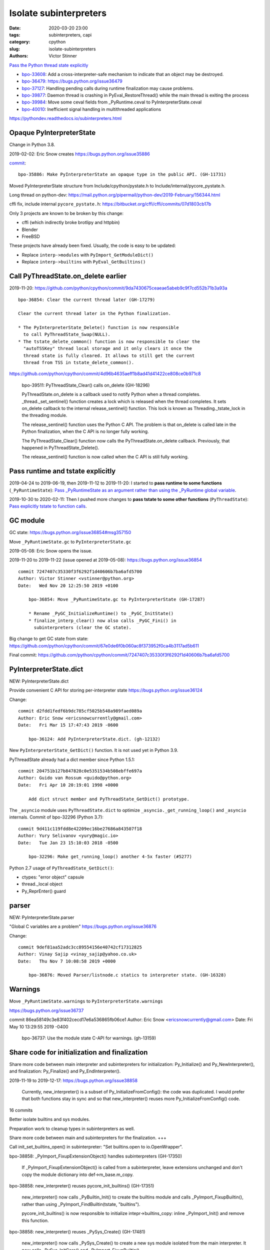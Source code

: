 +++++++++++++++++++++++
Isolate subinterpreters
+++++++++++++++++++++++

:date: 2020-03-20 23:00
:tags: subinterpreters, capi
:category: cpython
:slug: isolate-subinterpreters
:authors: Victor Stinner

`Pass the Python thread state explicitly <{filename}/tstate.rst>`_

* `bpo-33608 <https://bugs.python.org/issue33608>`__:
  Add a cross-interpreter-safe mechanism to indicate that an object may be destroyed.
* `bpo-36479: https://bugs.python.org/issue36479
  <Exit threads when interpreter is finalizing rather than runtime>`_
* `bpo-37127 <https://bugs.python.org/issue37127>`__:
  Handling pending calls during runtime finalization may cause problems.
* `bpo-39877 <https://bugs.python.org/issue39877>`__:
  Daemon thread is crashing in PyEval_RestoreThread() while the main thread is exiting the process
* `bpo-39984 <https://bugs.python.org/issue39984>`__:
  Move some ceval fields from _PyRuntime.ceval to PyInterpreterState.ceval
* `bpo-40010 <https://bugs.python.org/issue40010>`__:
  Inefficient signal handling in multithreaded applications

https://pythondev.readthedocs.io/subinterpreters.html

Opaque PyInterpreterState
=========================

Change in Python 3.8.

2019-02-02: Eric Snow creates https://bugs.python.org/issue35886

`commit <https://github.com/python/cpython/commit/be3b295838547bba267eb08434b418ef0df87ee0>`__::

    bpo-35886: Make PyInterpreterState an opaque type in the public API. (GH-11731)

Moved PyInterpreterState structure from Include/cpython/pystate.h to Include/internal/pycore_pystate.h.

Long thread on python-dev: https://mail.python.org/pipermail/python-dev/2019-February/156344.html

cffi fix, include internal ``pycore_pystate.h``: https://bitbucket.org/cffi/cffi/commits/07d1803cb17b

Only 3 projects are known to be broken by this change:

* cffi (which indirectly broke brotlipy and httpbin)
* Blender
* FreeBSD

These projects have already been fixed. Usually, the code is easy to be
updated:

* Replace ``interp->modules`` with ``PyImport_GetModuleDict()``
* Replace ``interp->builtins`` with ``PyEval_GetBuiltins()``


Call PyThreadState.on_delete earlier
====================================

2019-11-20: https://github.com/python/cpython/commit/9da7430675ceaeae5abeb9c9f7cd552b71b3a93a ::

    bpo-36854: Clear the current thread later (GH-17279)

    Clear the current thread later in the Python finalization.

    * The PyInterpreterState_Delete() function is now responsible
      to call PyThreadState_Swap(NULL).
    * The tstate_delete_common() function is now responsible to clear the
      "autoTSSKey" thread local storage and it only clears it once the
      thread state is fully cleared. It allows to still get the current
      thread from TSS in tstate_delete_common().

https://github.com/python/cpython/commit/4d96b4635aeff1b8ad41d41422ce808ce0b971c8

    bpo-39511: PyThreadState_Clear() calls on_delete (GH-18296)

    PyThreadState.on_delete is a callback used to notify Python when a
    thread completes. _thread._set_sentinel() function creates a lock
    which is released when the thread completes. It sets on_delete
    callback to the internal release_sentinel() function. This lock is
    known as Threading._tstate_lock in the threading module.

    The release_sentinel() function uses the Python C API. The problem is
    that on_delete is called late in the Python finalization, when the C
    API is no longer fully working.

    The PyThreadState_Clear() function now calls the
    PyThreadState.on_delete callback. Previously, that happened in
    PyThreadState_Delete().

    The release_sentinel() function is now called when the C API is still
    fully working.


Pass runtime and tstate explicitly
==================================

2019-04-24 to 2019-06-19, then 2019-11-12 to 2019-11-20: I started to **pass
runtime to some functions** (``_PyRuntimeState``): `Pass _PyRuntimeState as an
argument rather than using the _PyRuntime global variable
<https://bugs.python.org/issue36710>`_.

2019-10-30 to 2020-02-11: Then I pushed more changes to **pass tstate to some
other functions** (``PyThreadState``): `Pass explicitly tstate to function
calls <https://bugs.python.org/issue38644>`_.

GC module
=========

GC state: https://bugs.python.org/issue36854#msg357150

Move ``_PyRuntimeState.gc`` to ``PyInterpreterState.gc``

2019-05-08: Eric Snow opens the issue.

2019-11-20 to 2019-11-22 (issue opened at 2019-05-08): https://bugs.python.org/issue36854

::

    commit 7247407c35330f3f6292f1d40606b7ba6afd5700
    Author: Victor Stinner <vstinner@python.org>
    Date:   Wed Nov 20 12:25:50 2019 +0100

        bpo-36854: Move _PyRuntimeState.gc to PyInterpreterState (GH-17287)

        * Rename _PyGC_InitializeRuntime() to _PyGC_InitState()
        * finalize_interp_clear() now also calls _PyGC_Fini() in
          subinterpreters (clear the GC state).

Big change to get GC state from state: https://github.com/python/cpython/commit/67e0de6f0b060ac8f373952f0ca4b3117ad5b611

Final commit: https://github.com/python/cpython/commit/7247407c35330f3f6292f1d40606b7ba6afd5700


PyInterpreterState.dict
=======================

NEW: PyInterpreterState.dict

Provide convenient C API for storing per-interpreter state
https://bugs.python.org/issue36124

Change::

    commit d2fdd1fedf6b9dc785cf5025b548a989faed089a
    Author: Eric Snow <ericsnowcurrently@gmail.com>
    Date:   Fri Mar 15 17:47:43 2019 -0600

        bpo-36124: Add PyInterpreterState.dict. (gh-12132)

New ``PyInterpreterState_GetDict()`` function. It is not used yet in Python
3.9.

PyThreadState already had a dict member since Python 1.5.1::

    commit 204751b127b847828c0e5351534b508ebffe697a
    Author: Guido van Rossum <guido@python.org>
    Date:   Fri Apr 10 20:19:01 1998 +0000

        Add dict struct member and PyThreadState_GetDict() prototype.

The ``_asyncio`` module uses ``PyThreadState.dict`` to optimize
``_asyncio._get_running_loop()`` and ``_asyncio`` internals. Commit of bpo-32296 (Python 3.7)::

    commit 9d411c119fdd8e42209ec16be27686a843507f18
    Author: Yury Selivanov <yury@magic.io>
    Date:   Tue Jan 23 15:10:03 2018 -0500

        bpo-32296: Make get_running_loop() another 4-5x faster (#5277)

Python 2.7 usage of ``PyThreadState_GetDict()``:

* ctypes: "error object" capsule
* thread._local object
* Py_ReprEnter() guard


parser
======

NEW: PyInterpreterState.parser

"Global C variables are a problem"
https://bugs.python.org/issue36876

Change::

    commit 9def81aa52adc3cc89554156e40742cf17312825
    Author: Vinay Sajip <vinay_sajip@yahoo.co.uk>
    Date:   Thu Nov 7 10:08:58 2019 +0000

        bpo-36876: Moved Parser/listnode.c statics to interpreter state. (GH-16328)


Warnings
========

Move ``_PyRuntimeState.warnings`` to ``PyInterpreterState.warnings``

https://bugs.python.org/issue36737

commit 86ea58149c3e83f402cecd17e6a536865fb06ce1
Author: Eric Snow <ericsnowcurrently@gmail.com>
Date:   Fri May 10 13:29:55 2019 -0400

    bpo-36737: Use the module state C-API for warnings. (gh-13159)



Share code for initialization and finalization
==============================================

Share more code between main interpreter and subinterpreters for
initialization: Py_Initialize() and Py_NewInterpreter(), and finalization:
Py_Finalize() and Py_EndInterpreter().

2019-11-19 to 2019-12-17: https://bugs.python.org/issue38858

    Currently, new_interpreter() is a subset of Py_InitializeFromConfig(): the
    code was duplicated. I would prefer that both functions stay in sync and so
    that new_interpreter() reuses more Py_InitializeFromConfig() code.

16 commits

Better isolate builtins and sys modules.

Preparation work to cleanup types in subinterpreters as well.

Share more code between main and subinterpreters for the finalization. +++

Call init_set_builtins_open() in subinterpreter: "Set builtins.open to io.OpenWrapper".

bpo-38858: _PyImport_FixupExtensionObject() handles subinterpreters (GH-17350)

    If _PyImport_FixupExtensionObject() is called from a subinterpreter,
    leave extensions unchanged and don't copy the module dictionary
    into def->m_base.m_copy.

bpo-38858: new_interpreter() reuses pycore_init_builtins() (GH-17351)

    new_interpreter() now calls _PyBuiltin_Init() to create the builtins
    module and calls _PyImport_FixupBuiltin(), rather than using
    _PyImport_FindBuiltin(tstate, "builtins").

    pycore_init_builtins() is now responsible to initialize
    intepr->builtins_copy: inline _PyImport_Init() and remove this
    function.

bpo-38858: new_interpreter() reuses _PySys_Create() (GH-17481)

    new_interpreter() now calls _PySys_Create() to create a new sys
    module isolated from the main interpreter. It now calls
    _PySys_InitCore() and _PyImport_FixupBuiltin().

    init_interp_main() now calls _PySys_InitMain().


Per-interpreter small integer singletons
========================================

NEW: PyInterpreterState.small_ints

Commit: https://github.com/python/cpython/commit/ef5aa9af7c7e493402ac62009e4400aed7c3d54e

    FYI this change broke librepo which calls PyLong_FromLong() without holding
    the GIL. In Python 3.8, "it works". In Python 3.9, it does crash:
    get_small_int() gets a NULL tstate and then dereference a NULL pointer.

    librepo bug:
    https://bugzilla.redhat.com/show_bug.cgi?id=1788918

    IMHO it's a bug in librepo: the GIL must be held to use Python C API.


Per-interpreter pending calls
=============================

Factor out a private, per-interpreter _Py_AddPendingCall():

* 2019-02-24: commit => reverted 8 days later
* 2019-04-12: 2nd commit => reverted 1h later
* 2019-06-01: 3rd commit => reverted 2 days later

Last attempt: `commit 6a150bca
<https://github.com/python/cpython/commit/6a150bcaeb190d1731b38ab9c7a5d1a352847ddc>`__.

Move some ceval fields from _PyRuntime.ceval to PyInterpreterState.ceval changes::

    commit dab8423d220243efabbbcafafc12d90145539b50
    Author: Victor Stinner <vstinner@python.org>
    Date:   Tue Mar 17 18:56:44 2020 +0100

        bpo-39984: Add PyInterpreterState.ceval (GH-19047)

        subinterpreters: Move _PyRuntimeState.ceval.tracing_possible to
        PyInterpreterState.ceval.tracing_possible: each interpreter now has
        its own variable.

        Changes:

        * Add _ceval_state structure.
        * Add PyInterpreterState.ceval field.
        * _PyEval_EvalFrameDefault(): add ceval2 variable (struct _ceval_state*).
        * Rename _PyEval_Initialize() to _PyEval_InitRuntimeState().
        * Add _PyEval_InitState().
        * Don't export internal _Py_FinishPendingCalls() and
          _PyEval_FiniThreads() functions anymore.


    commit d7fabc116269e4650a684eb04f9ecd84421aa247
    Author: Victor Stinner <vstinner@python.org>
    Date:   Wed Mar 18 01:56:21 2020 +0100

        bpo-39984: Pass tstate to handle_signals() (GH-19050)

        handle_signals() and make_pending_calls() now expect tstate rather
        than runtime.

    commit 23ef89db7ae46d160650263cc80479c2ed6693fb
    Author: Victor Stinner <vstinner@python.org>
    Date:   Wed Mar 18 02:26:04 2020 +0100

        bpo-39984: _PyThreadState_DeleteCurrent() takes tstate (GH-19051)

        * _PyThreadState_DeleteCurrent() now takes tstate rather than
          runtime.
        * Add ensure_tstate_not_null() helper to pystate.c.
        * Add _PyEval_ReleaseLock() function.
        * _PyThreadState_DeleteCurrent() now calls
          _PyEval_ReleaseLock(tstate) and frees PyThreadState memory after
          this call, not before.
        * PyGILState_Release(): rename "tcur" variable to "tstate".

    commit 29356e03d4f8800b04f799efe7a10e3ce8b16f61
    Author: Victor Stinner <vstinner@python.org>
    Date:   Wed Mar 18 03:04:33 2020 +0100

        bpo-39877: Fix take_gil() for daemon threads (GH-19054)

        bpo-39877, bpo-39984: If the thread must exit, don't access tstate to
        prevent a potential crash: tstate memory has been freed.

    commit 56bfdebfb17ea9d3245b1f222e92b8e3b1ed6118
    Author: Victor Stinner <vstinner@python.org>
    Date:   Wed Mar 18 09:26:25 2020 +0100

        bpo-39984: Pass tstate to _PyEval_SignalAsyncExc() (GH-19049)

        _PyEval_SignalAsyncExc() and _PyEval_FiniThreads() now expect tstate,
        instead of ceval.

    commit 8849e5962ba481d5d414b3467a256aba2134b4da
    Author: Victor Stinner <vstinner@python.org>
    Date:   Wed Mar 18 19:28:53 2020 +0100

        bpo-39984: trip_signal() uses PyGILState_GetThisThreadState() (GH-19061)

        bpo-37127, bpo-39984:

        * trip_signal() and Py_AddPendingCall() now get the current Python
          thread state using PyGILState_GetThisThreadState() rather than
          _PyRuntimeState_GetThreadState() to be able to get it even if the
          GIL is released.
        * _PyEval_SignalReceived() now expects tstate rather than ceval.
        * Remove ceval parameter of _PyEval_AddPendingCall(): ceval is now
          get from tstate parameter.

    commit 50e6e991781db761c496561a995541ca8d83ff87
    Author: Victor Stinner <vstinner@python.org>
    Date:   Thu Mar 19 02:41:21 2020 +0100

        bpo-39984: Move pending calls to PyInterpreterState (GH-19066)

        If Py_AddPendingCall() is called in a subinterpreter, the function is
        now scheduled to be called from the subinterpreter, rather than being
        called from the main interpreter.

        Each subinterpreter now has its own list of scheduled calls.

        * Move pending and eval_breaker fields from _PyRuntimeState.ceval
          to PyInterpreterState.ceval.
        * new_interpreter() now calls _PyEval_InitThreads() to create
          pending calls lock.
        * Fix Py_AddPendingCall() for subinterpreters. It now calls
          _PyThreadState_GET() which works in a subinterpreter if the
          caller holds the GIL, and only falls back on
          PyGILState_GetThisThreadState() if _PyThreadState_GET()
          returns NULL.


C extensions modules (PEPs 489 and 573)
=======================================

Multi-phase extension initialization
------------------------------------

`PEP 489 -- Multi-phase extension module initialization
<https://www.python.org/dev/peps/pep-0489/>`_.

Replace PyModule_Create with PyModule_Init. Benefits:

* multiple instances of the same C extension
* Reload an extension
* Unload an extension: destroy objects, release memory
* Per-interpreter extension

Special case (bug): `atexit module should not be loaded more than once per
interpreter <https://bugs.python.org/issue40288>`_.

Module state
------------

Add a module state to C extension modules.

`PEP 573 -- Module State Access from C Extension Methods
<https://www.python.org/dev/peps/pep-0573/>`_ accepted in Python 3.9 (not
implemented yet).


Fix PyThreadState.frame borrowed reference
==========================================

bpo-20526: Fix PyThreadState_Clear(): don't decref frame

* https://bugs.python.org/issue20526
* https://github.com/python/cpython/commit/5804f878e779712e803be927ca8a6df389d82cdf

_PyEval_EvalFrameDefault() doesn't reset tstate->frame if _PyCode_InitOpcache() fails:
https://bugs.python.org/issue40048


Reference leaks
===============

IGNORE: https://bugs.python.org/issue38858#msg357052

Long analysis.

    bpo-36854: Fix refleak in subinterpreter (GH-17331)
    https://github.com/python/cpython/commit/310e2d25170a88ef03f6fd31efcc899fe062da2c

I'm not fully happy with this solution, but at least, it allows me to move on
to the next tasks to implement subinterpreters like PR 17315 (bpo-38858: Small
integer per interpreter).

importlib vs _weakref: https://bugs.python.org/issue40050


Regression
==========

The os.unsetenv() function is now also available on Windows. (Contributed by Victor Stinner in bpo-39413.)

The os.putenv() and os.unsetenv() functions are now always available. (Contributed by Victor Stinner in bpo-39395.)


TODO
====

* Move _PyRuntimeState.gilstate to PyInterpreterState.
* Decide how to handle None, True, False and Ellipsis singletons:
  https://bugs.python.org/issue39511
